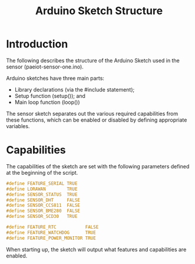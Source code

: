#+TITLE: Arduino Sketch Structure

* Introduction

The following describes the structure of the Arduino Sketch used in the sensor (paeiot-sensor-one.ino).

Arduino sketches have three main parts:
- Library declarations (via the #include statement);
- Setup function (setup()); and
- Main loop function (loop())

The sensor sketch separates out the various required capabilities from these
functions, which can be enabled or disabled by defining appropriate variables.

* Capabilities
The capabilities of the sketch are set with the following parameters defined at
the beginning of the script.

#+begin_src c
#define FEATURE_SERIAL TRUE
#define LORAWAN        TRUE
#define SENSOR_STATUS  TRUE
#define SENSOR_DHT     FALSE
#define SENSOR_CCS811  FALSE
#define SENSOR_BME280  FALSE
#define SENSOR_SCD30   TRUE

#define FEATURE_RTC           FALSE
#define FEATURE_WATCHDOG      TRUE
#define FEATURE_POWER_MONITOR TRUE
#+end_src

When starting up, the sketch will output what features and capabilities are enabled.


